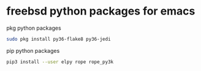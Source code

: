 #+STARTUP: content
#+OPTIONS: num:nil
#+OPTIONS: author:nil

* freebsd python packages for emacs

pkg python packages

#+BEGIN_SRC sh
sudo pkg install py36-flake8 py36-jedi
#+END_SRC

pip python packages

#+BEGIN_SRC sh
pip3 install --user elpy rope rope_py3k 
#+END_SRC
